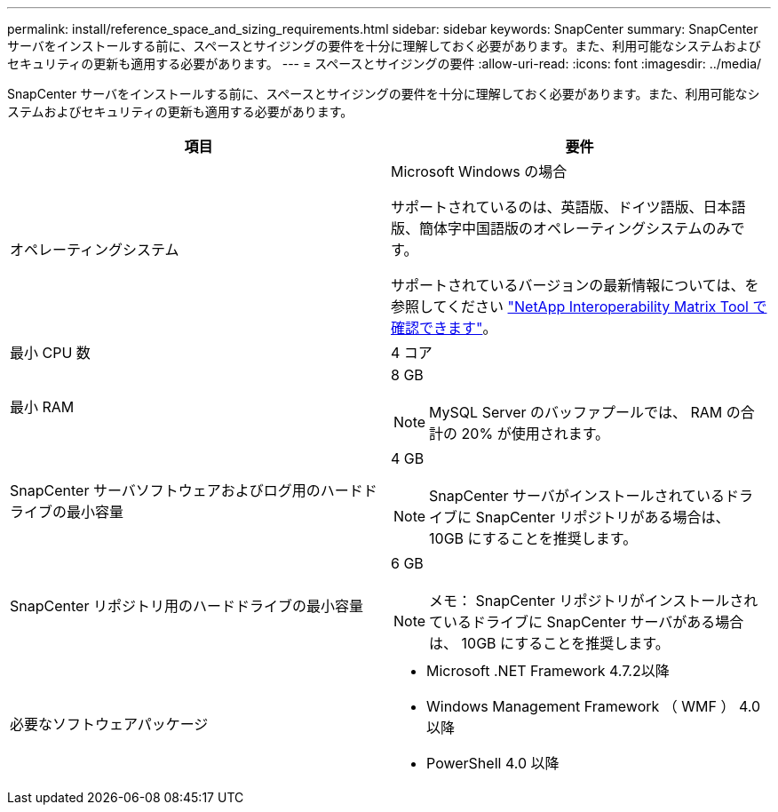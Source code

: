 ---
permalink: install/reference_space_and_sizing_requirements.html 
sidebar: sidebar 
keywords: SnapCenter 
summary: SnapCenter サーバをインストールする前に、スペースとサイジングの要件を十分に理解しておく必要があります。また、利用可能なシステムおよびセキュリティの更新も適用する必要があります。 
---
= スペースとサイジングの要件
:allow-uri-read: 
:icons: font
:imagesdir: ../media/


[role="lead"]
SnapCenter サーバをインストールする前に、スペースとサイジングの要件を十分に理解しておく必要があります。また、利用可能なシステムおよびセキュリティの更新も適用する必要があります。

|===
| 項目 | 要件 


 a| 
オペレーティングシステム
 a| 
Microsoft Windows の場合

サポートされているのは、英語版、ドイツ語版、日本語版、簡体字中国語版のオペレーティングシステムのみです。

サポートされているバージョンの最新情報については、を参照してください
https://imt.netapp.com/matrix/imt.jsp?components=112389;&solution=1257&isHWU&src=IMT["NetApp Interoperability Matrix Tool で確認できます"^]。



 a| 
最小 CPU 数
 a| 
4 コア



 a| 
最小 RAM
 a| 
8 GB


NOTE: MySQL Server のバッファプールでは、 RAM の合計の 20% が使用されます。



 a| 
SnapCenter サーバソフトウェアおよびログ用のハードドライブの最小容量
 a| 
4 GB


NOTE: SnapCenter サーバがインストールされているドライブに SnapCenter リポジトリがある場合は、 10GB にすることを推奨します。



 a| 
SnapCenter リポジトリ用のハードドライブの最小容量
 a| 
6 GB


NOTE: メモ： SnapCenter リポジトリがインストールされているドライブに SnapCenter サーバがある場合は、 10GB にすることを推奨します。



 a| 
必要なソフトウェアパッケージ
 a| 
* Microsoft .NET Framework 4.7.2以降
* Windows Management Framework （ WMF ） 4.0 以降
* PowerShell 4.0 以降


.NET固有のトラブルシューティング情報については、を参照してください https://kb.netapp.com/Advice_and_Troubleshooting/Data_Protection_and_Security/SnapCenter/SnapCenter_upgrade_or_install_fails_with_%22This_KB_is_not_related_to_the_OS%22["インターネットに接続されていないレガシーシステムでは、SnapCenter のアップグレードまたはインストールが失敗します"^]。

|===